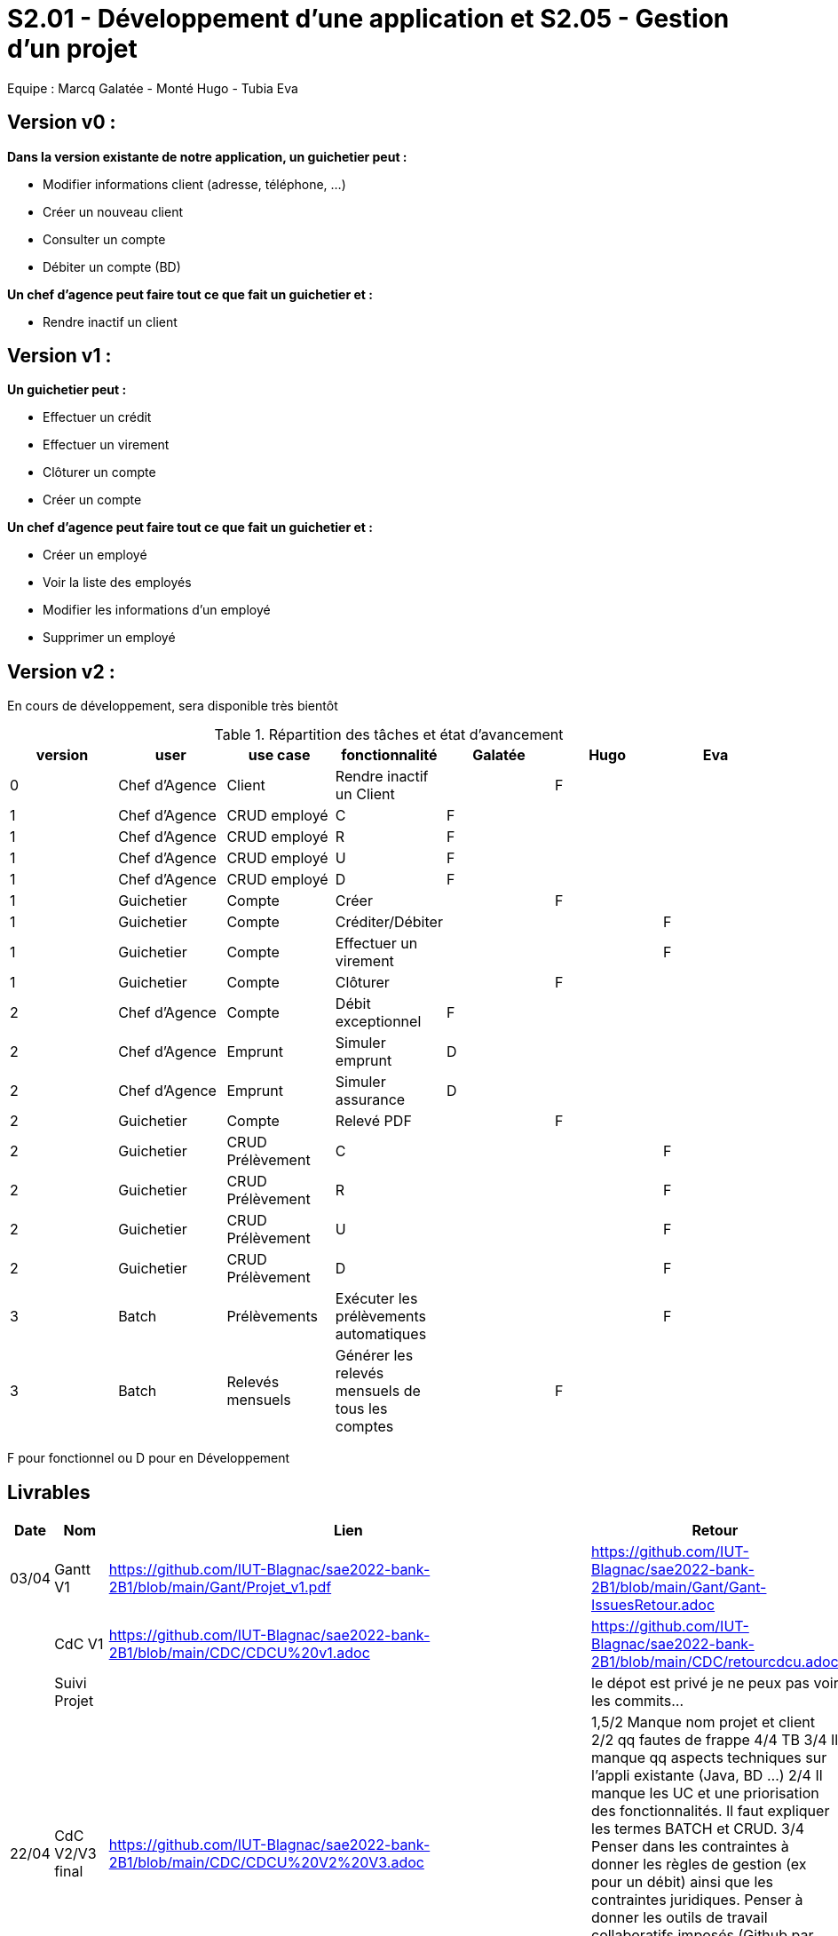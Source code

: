 = S2.01 - Développement d'une application et S2.05 - Gestion d'un projet

Equipe : Marcq Galatée - Monté Hugo - Tubia Eva

== Version v0 :
*Dans la version existante de notre application, un guichetier peut :*

* Modifier informations client (adresse, téléphone, …)

* Créer un nouveau client

* Consulter un compte

* Débiter un compte (BD)

*Un chef d’agence peut faire tout ce que fait un guichetier et :*

* Rendre inactif un client

== Version v1 :
*Un guichetier peut :*

* Effectuer un crédit 
* Effectuer un virement 
* Clôturer un compte 
* Créer un compte 

*Un chef d’agence peut faire tout ce que fait un guichetier et :*

* Créer un employé
* Voir la liste des employés
* Modifier les informations d'un employé
* Supprimer un employé

== Version v2 :
En cours de développement, sera disponible très bientôt

.Répartition des tâches et état d'avancement
[options="header,footer"]
|=======================
|version|user     |use case   |fonctionnalité              |   Galatée | Hugo  |   Eva 
|0    |Chef d'Agence    |Client        |Rendre inactif un Client | |F |
|1    |Chef d'Agence    |CRUD employé  |C|F | | 
|1    |Chef d'Agence    |CRUD employé  |R|F | | 
|1    |Chef d'Agence    |CRUD employé  |U|F | | 
|1    |Chef d'Agence    |CRUD employé  |D|F | | 
|1    |Guichetier     | Compte | Créer||F | 
|1    |Guichetier     | Compte | Créditer/Débiter|| |F
|1    |Guichetier     | Compte | Effectuer un virement|| |F 
|1    |Guichetier     | Compte | Clôturer||F | 
|2    |Chef d'Agence     | Compte | Débit exceptionnel|F| | 
|2    |Chef d'Agence     | Emprunt | Simuler emprunt|D| | 
|2    |Chef d'Agence     | Emprunt | Simuler assurance|D| | 
|2    |Guichetier     | Compte | Relevé PDF||F | 
|2    |Guichetier     | CRUD Prélèvement | C|| | F
|2    |Guichetier     | CRUD Prélèvement | R|| | F
|2    |Guichetier     | CRUD Prélèvement | U|| | F
|2    |Guichetier     | CRUD Prélèvement | D|| | F
|3    |Batch     | Prélèvements |Exécuter les prélèvements automatiques || |F 
|3    |Batch     | Relevés mensuels | Générer les relevés mensuels de tous les comptes ||F | 

|=======================

F pour fonctionnel ou
D pour en Développement


== Livrables

[cols="1,2,2,5",options=header]
|===
| Date    | Nom         |  Lien                             | Retour
| 03/04   | Gantt V1    |  https://github.com/IUT-Blagnac/sae2022-bank-2B1/blob/main/Gant/Projet_v1.pdf                                                            | https://github.com/IUT-Blagnac/sae2022-bank-2B1/blob/main/Gant/Gant-IssuesRetour.adoc
|         | CdC V1      |  https://github.com/IUT-Blagnac/sae2022-bank-2B1/blob/main/CDC/CDCU%20v1.adoc                                |   https://github.com/IUT-Blagnac/sae2022-bank-2B1/blob/main/CDC/retourcdcu.adoc
|         | Suivi Projet |                                   |   le dépot est privé je ne peux pas voir les commits...          
| 22/04  | CdC V2/V3 final| https://github.com/IUT-Blagnac/sae2022-bank-2B1/blob/main/CDC/CDCU%20V2%20V3.adoc                                    | 1,5/2	Manque nom projet et client
2/2	qq fautes de frappe
4/4	TB
3/4	Il manque qq aspects techniques sur l'appli existante (Java, BD …)
2/4	Il manque les UC et une priorisation des fonctionnalités. Il faut expliquer les termes BATCH et CRUD.
3/4	Penser dans les contraintes à donner les règles de gestion (ex pour un débit) ainsi que les contraintes juridiques. Penser à donner les outils de travail collaboratifs imposés (Github par ex).
	
15,5/20	

|         | Gantt V2    |  https://github.com/IUT-Blagnac/sae2022-bank-2B1/blob/main/Gant/Projet_v2.pdf                             |     
|         | Gantt V3 | https://github.com/IUT-Blagnac/sae2022-bank-2B1/blob/main/Gant/Projet_v3.pdf        |     
|         | Doc. Tec. V1 | https://github.com/IUT-Blagnac/sae2022-bank-2B1/blob/main/Documentation/Doc_technique/Doc%20Technique.adoc       |    
|         | Doc User V1    | https://github.com/IUT-Blagnac/sae2022-bank-2B1/blob/main/Documentation/Doc_utilisateur/Doc%20utilisateur.adoc        |lien ne marche pas
|         | Recette V1  | https://github.com/IUT-Blagnac/sae2022-bank-2B1/blob/main/Documentation/Cahier_des_tests/CahierTestsV1.adoc                     | 
|         | Suivi projet| Pour les docs utilisateur et technique et pour le gantt, nous (Galatée et Eva) avons travaillé sur la même machine donc il y a écrit que seul Eva a commit, mais Galatée a participé à la rédaction aussi. | 
| 22/05   | Gantt V1  à jour    | https://github.com/IUT-Blagnac/sae2022-bank-2B1/blob/main/Gant/Projet_v1.pdf      | 
|         | Doc. Util. V1 | https://github.com/IUT-Blagnac/sae2022-bank-2B1/blob/main/Documentation/Doc_utilisateur/Doc%20utilisateur.adoc        |         
|         | Doc. Tec. V1 | https://github.com/IUT-Blagnac/sae2022-bank-2B1/blob/main/Documentation/Doc_technique/Doc%20Technique.adoc             |     
|         | Code V1     | https://github.com/IUT-Blagnac/sae2022-bank-2B1/tree/main/Application/DAILY_BANK_FX_V0                 | 
|         | Recette V1 | https://github.com/IUT-Blagnac/sae2022-bank-2B1/blob/main/Documentation/Cahier_des_tests/CahierTestsV1.adoc           | 
|         | `jar` projet | https://github.com/IUT-Blagnac/sae2022-bank-2B1/blob/main/Application/DailyBankV1.jar   | 
| 05/06   | Gantt V3 à Jour  | https://github.com/IUT-Blagnac/sae2022-bank-2B1/blob/main/Gant/Projet_v3.pdf   |  
|         | Doc. Util. V2 |  https://github.com/IUT-Blagnac/sae2022-bank-2B1/blob/main/Documentation/Doc_utilisateur/Doc%20utilisateur.adoc       |           
|         | Doc. Tec. V2 | https://github.com/IUT-Blagnac/sae2022-bank-2B1/blob/main/Documentation/Doc_technique/Doc%20Technique.adoc    |     
|         | Code V2     | https://github.com/IUT-Blagnac/sae2022-bank-2B1/tree/main/Application                      |
|         | Recette V2  |  https://github.com/IUT-Blagnac/sae2022-bank-2B1/blob/main/Documentation/Cahier_des_tests/CahierTestsV1.adoc  |
|         | `jar` projet |     |
|12/06   | Gantt V3 à Jour  | https://github.com/IUT-Blagnac/sae2022-bank-2B1/blob/main/Gant/Projet_v3.pdf    |  
|         | Doc. Util. V3 | https://github.com/IUT-Blagnac/sae2022-bank-2B1/blob/main/Documentation/Doc_utilisateur/Doc%20utilisateur.adoc        |           
|         | Doc. Tec. V3 | https://github.com/IUT-Blagnac/sae2022-bank-2B1/blob/main/Documentation/Doc_technique/Doc%20Technique.adoc   |     
|         | Code V3     | https://github.com/IUT-Blagnac/sae2022-bank-2B1/tree/main/Application                      |
|         | Recette V3  | https://github.com/IUT-Blagnac/sae2022-bank-2B1/blob/main/Documentation/Cahier_des_tests/CahierTestsV1.adoc  |
|         | `jar` projet |     |
|===
== Les critères d'évaluation :SAE S2.05 Gestion de projet

=== CDCU
• Page de garde (Version, date, équipe, projet ...), Sommaire
• Présentation du sujet
◦ contexte, objectifs, à quel problème répond-t-il ?
• Analyse de l’existant
• Analyse des besoins incluant V2 et V3
• Analyse des contraintes
◦ techniques & organisationnelles


=== Gestion de projet
Gantts complets, cohérents avec les issues et à jour (tâches, resp., avancements...)
Format (Gantt en pdf, docs en asciidoc) et arborescence du dépôt
Sources versionnées, commit réguliers et commentés...
Gestion du projet sous Github (issues, millestones, avancée ...), prise en compte des remarques dans le readme
